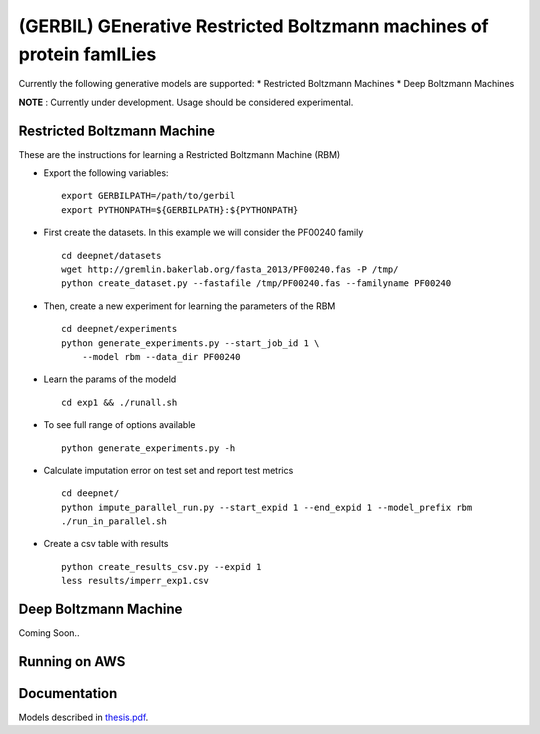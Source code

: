 (GERBIL) GEnerative Restricted Boltzmann machines of protein famILies
=====================================================================


Currently the following generative models are supported:
* Restricted Boltzmann Machines
* Deep Boltzmann Machines

**NOTE** : Currently under development. Usage should be considered experimental.

Restricted Boltzmann Machine
----------------------------
These are the instructions for learning a Restricted Boltzmann Machine (RBM)

* Export the following variables::
    
    export GERBILPATH=/path/to/gerbil
    export PYTHONPATH=${GERBILPATH}:${PYTHONPATH}

* First create the datasets. In this example we will consider the PF00240 family ::

    cd deepnet/datasets
    wget http://gremlin.bakerlab.org/fasta_2013/PF00240.fas -P /tmp/
    python create_dataset.py --fastafile /tmp/PF00240.fas --familyname PF00240

* Then, create a new experiment for learning the parameters of the RBM  ::
    
    cd deepnet/experiments
    python generate_experiments.py --start_job_id 1 \
        --model rbm --data_dir PF00240

* Learn the params of the modeld ::
    
    cd exp1 && ./runall.sh    

* To see full range of options available ::
    
    python generate_experiments.py -h

* Calculate imputation error on test set and report test metrics ::

    cd deepnet/
    python impute_parallel_run.py --start_expid 1 --end_expid 1 --model_prefix rbm
    ./run_in_parallel.sh 

* Create a csv table with results ::

    python create_results_csv.py --expid 1
    less results/imperr_exp1.csv

Deep Boltzmann Machine
----------------------
Coming Soon..

Running on AWS
--------------


Documentation
-------------
Models described in `thesis.pdf`_.

.. _thesis.pdf: https://www.cs.cmu.edu/thesis/thesis.pdf
